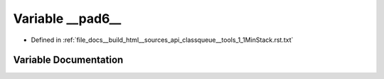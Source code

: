 .. _exhale_variable_classqueue____tools__1__1MinStack_8rst_8txt_1a1a80455eccd064d0dc9815d4329e7898:

Variable __pad6__
=================

- Defined in :ref:`file_docs__build_html__sources_api_classqueue__tools_1_1MinStack.rst.txt`


Variable Documentation
----------------------


.. doxygenvariable:: __pad6__
